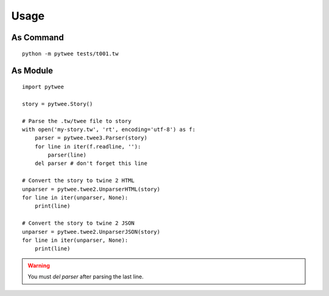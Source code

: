 Usage
#####


As Command
**********

::

    python -m pytwee tests/t001.tw


As Module
*********

::

    import pytwee

    story = pytwee.Story()

    # Parse the .tw/twee file to story
    with open('my-story.tw', 'rt', encoding='utf-8') as f:
        parser = pytwee.twee3.Parser(story)
        for line in iter(f.readline, ''):
            parser(line)
        del parser # don't forget this line

    # Convert the story to twine 2 HTML
    unparser = pytwee.twee2.UnparserHTML(story)
    for line in iter(unparser, None):
        print(line)

    # Convert the story to twine 2 JSON
    unparser = pytwee.twee2.UnparserJSON(story)
    for line in iter(unparser, None):
        print(line)


.. warning::

    You must `del parser` after parsing the last line.
